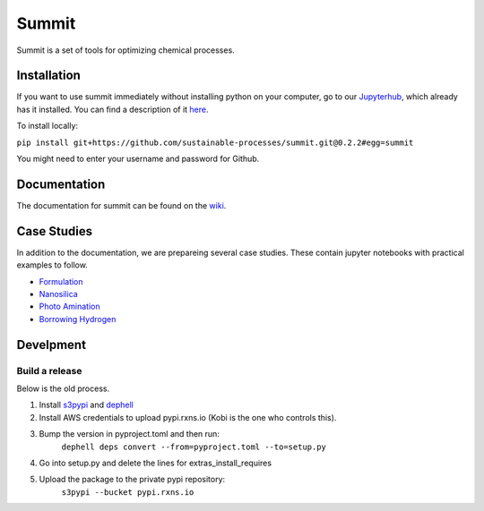 
Summit
======

Summit is a set of tools for optimizing chemical processes. 

Installation
------------

If you want to use summit immediately without installing python on your computer, go to our `Jupyterhub <hub.rxns.io>`_\ , which already has it installed. You can find a description of it `here <https://github.com/sustainable-processes/server/blob/master/notes/session_1.md>`_.

To install locally:

``pip install git+https://github.com/sustainable-processes/summit.git@0.2.2#egg=summit``

You might need to enter your username and password for Github. 

Documentation
-------------

The documentation for summit can be found on the `wiki <https://github.com/sustainable-processes/summit/wiki>`_.

Case Studies
------------

In addition to the documentation, we are prepareing several case studies.  These contain jupyter notebooks with practical examples to follow. 


* `Formulation <case_studies/formulation>`_
* `Nanosilica <case_studies/nanosilica>`_
* `Photo Amination <case_studies/photoamination/>`_
* `Borrowing Hydrogen <case_studies/borrowing_hydrogen>`_

Develpment
----------

Build a release
^^^^^^^^^^^^^^^

Below is the old process.


#. Install `s3pypi <https://github.com/novemberfiveco/s3pypi>`_ and `dephell <https://dephell.org/docs/installation.html>`_
#. Install AWS credentials to upload pypi.rxns.io (Kobi is the one who controls this).
#. Bump the version in pyproject.toml and then run:
    ``dephell deps convert --from=pyproject.toml --to=setup.py``
#. Go into setup.py and delete the lines for extras_install_requires
#. Upload the package to the private pypi repository:
    ``s3pypi --bucket pypi.rxns.io``
